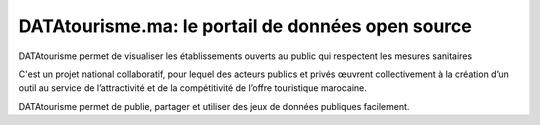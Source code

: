 DATAtourisme.ma: le portail de données open source
==================================================

DATAtourisme permet de visualiser les établissements ouverts au public qui respectent les mesures sanitaires

C'est un projet national collaboratif, pour lequel des acteurs publics et privés œuvrent collectivement à la création d’un outil au service de l’attractivité et de la compétitivité de l’offre touristique marocaine.

DATAtourisme permet de publie, partager et utiliser des jeux de données publiques facilement. 
